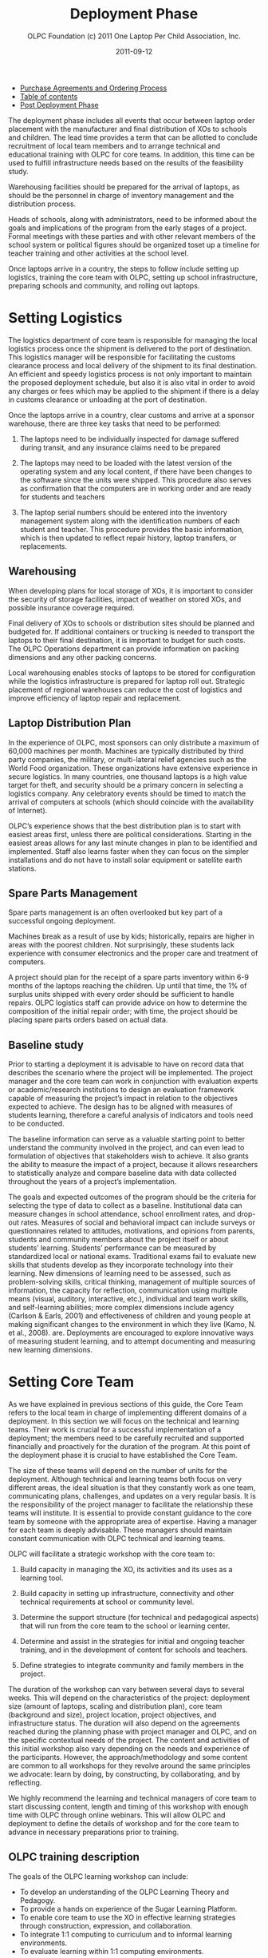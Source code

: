 #+TITLE: Deployment Phase
#+AUTHOR: OLPC Foundation (c) 2011 One Laptop Per Child Association, Inc.
#+DATE: 2011-09-12
#+OPTIONS: toc:nil

#+HTML: <div class="menu">
- [[file:olpc-deployment-guide-purchase-agreements-and-ordering-process.org][Purchase Agreements and Ordering Process]]
- [[file:index.org][Table of contents]]
- [[file:olpc-deployment-guide-post-deployment-phase.org][Post Deployment Phase]]
#+HTML: </div>


The deployment phase includes all events that occur between laptop order
placement with the manufacturer and final distribution of XOs to schools
and children.  The lead time provides a term that can be allotted to
conclude recruitment of local team members and to arrange technical and
educational training with OLPC for core teams.  In addition, this time can
be used to fulfill infrastructure needs based on the results of the
feasibility study.

Warehousing facilities should be prepared for the arrival of laptops, as
should be the personnel in charge of inventory management and the
distribution process.

Heads of schools, along with administrators, need to be informed about the
goals and implications of the program from the early stages of a project.
Formal meetings with these parties and with other relevant members of the
school system or political figures should be organized toset up a timeline
for teacher training and other activities at the school level.

Once laptops arrive in a country, the steps to follow include setting up
logistics, training the core team with OLPC, setting up school
infrastructure, preparing schools and community, and rolling out laptops.

[[file:~/install/git/OLPC-Deployment--community--guide/images/11_deploy_phases.jpg]]

* Setting Logistics
#+INDEX: Logistics

The logistics department of core team is responsible for managing the local
logistics process once the shipment is delivered to the port of
destination.  This logistics manager will be responsible for facilitating
the customs clearance process and local delivery of the shipment to its
final destination.  An efficient and speedy logistics process is not only
important to maintain the proposed deployment schedule, but also it is also
vital in order to avoid any charges or fees which may be applied to the
shipment if there is a delay in customs clearance or unloading at the port
of destination.

Once the laptops arrive in a country, clear customs and arrive at a sponsor
warehouse, there are three key tasks that need to be performed:

1. The laptops need to be individually inspected for damage suffered during
   transit, and any insurance claims need to be prepared

2. The laptops may need to be loaded with the latest version of the
   operating system and any local content, if there have been changes to
   the software since the units were shipped.  This procedure also serves
   as confirmation that the computers are in working order and are ready
   for students and teachers

3. The laptop serial numbers should be entered into the inventory
   management system along with the identification numbers of each student
   and teacher.  This procedure provides the basic information, which is
   then updated to reflect repair history, laptop transfers, or
   replacements.

** Warehousing
#+INDEX: Warehousing

When developing plans for local storage of XOs, it is important to consider
the security of storage facilities, impact of weather on stored XOs, and
possible insurance coverage required.

Final delivery of XOs to schools or distribution sites should be planned
and budgeted for.  If additional containers or trucking is needed to
transport the laptops to their final destination, it is important to budget
for such costs.  The OLPC Operations department can provide information on
packing dimensions and any other packing concerns.

Local warehousing enables stocks of laptops to be stored for configuration
while the logistics infrastructure is prepared for laptop roll out.
Strategic placement of regional warehouses can reduce the cost of logistics
and improve efficiency of laptop repair and replacement.

** Laptop Distribution Plan
#+INDEX: Laptop!Distribution

In the experience of OLPC, most sponsors can only distribute a maximum of
60,000 machines per month.  Machines are typically distributed by third
party companies, the military, or multi-lateral relief agencies such as the
World Food organization.  These organizations have extensive experience in
secure logistics.  In many countries, one thousand laptops is a high value
target for theft, and security should be a primary concern in selecting a
logistics company.  Any celebratory events should be timed to match the
arrival of computers at schools (which should coincide with the
availability of Internet).

OLPC’s experience shows that the best distribution plan is to start with
easiest areas first, unless there are political considerations.  Starting
in the easiest areas allows for any last minute changes in plan to be
identified and implemented.  Staff also learns faster when they can focus
on the simpler installations and do not have to install solar equipment or
satellite earth stations.

** Spare Parts Management
#+INDEX: Spare parts

Spare parts management is an often overlooked but key part of a successful
ongoing deployment.

Machines break as a result of use by kids; historically, repairs are higher
in areas with the poorest children.  Not surprisingly, these students lack
experience with consumer electronics and the proper care and treatment of
computers.

A project should plan for the receipt of a spare parts inventory within 6-9
months of the laptops reaching the children.  Up until that time, the 1% of
surplus units shipped with every order should be sufficient to handle
repairs.  OLPC logistics staff can provide advice on how to determine the
composition of the initial repair order; with time, the project should be
placing spare parts orders based on actual data.

** Baseline study

Prior to starting a deployment it is advisable to have on record data that
describes the scenario where the project will be implemented.  The project
manager and the core team can work in conjunction with evaluation experts
or academic/research institutions to design an evaluation framework capable
of measuring the project’s impact in relation to the objectives expected to
achieve.  The design has to be aligned with measures of students learning,
therefore a careful analysis of indicators and tools need to be conducted.

The baseline information can serve as a valuable starting point to better
understand the community involved in the project, and can even lead to
formulation of objectives that stakeholders wish to achieve.  It also
grants the ability to measure the impact of a project, because it allows
researchers to statistically analyze and compare baseline data with data
collected throughout the years of a project’s implementation.

The goals and expected outcomes of the program should be the criteria for
selecting the type of data to collect as a baseline.  Institutional data
can measure changes in school attendance, school enrollment rates, and
drop-out rates.  Measures of social and behavioral impact can include
surveys or questionnaires related to attitudes, motivations, and opinions
from parents, students and community members about the project itself or
about students’ learning.  Students’ performance can be measured by
standardized local or national exams.  Traditional exams fail to evaluate
new skills that students develop as they incorporate technology into their
learning.  New dimensions of learning need to be assessed, such as
problem-solving skills, critical thinking, management of multiple sources
of information, the capacity for reflection, communication using multiple
means (visual, auditory, interactive, etc.), individual and team work
skills, and self-learning abilities; more complex dimensions include agency
(Carlson & Earls, 2001) and effectiveness of children and young people at
making significant changes to the environment in which they live (Kamo, N.
et al., 2008).  are.  Deployments are encouraged to explore innovative ways
of measuring student learning, and to attempt documenting and measuring new
learning dimensions.

* Setting Core Team
#+INDEX: Core team

As we have explained in previous sections of this guide, the Core Team
refers to the local team in charge of implementing different domains of a
deployment.  In this section we will focus on the technical and learning
teams.  Their work is crucial for a successful implementation of a
deployment; the members need to be carefully recruited and supported
financially and proactively for the duration of the program.  At this point
of the deployment phase it is crucial to have established the Core Team.

The size of these teams will depend on the number of units for the
deployment.  Although technical and learning teams both focus on very
different areas, the ideal situation is that they constantly work as one
team, communicating plans, challenges, and updates on a very regular basis.
It is the responsibility of the project manager to facilitate the
relationship these teams will institute.  It is essential to provide
constant guidance to the core team by someone with the appropriate area of
expertise.  Having a manager for each team is deeply advisable.  These
managers should maintain constant communication with OLPC technical and
learning teams.

OLPC will facilitate a strategic workshop with the core team to:

1. Build capacity in managing the XO, its activities and its uses as a
   learning tool.

2. Build capacity in setting up infrastructure, connectivity and other
   technical requirements at school or community level.

3. Determine the support structure (for technical and pedagogical aspects)
   that will run from the core team to the school or learning center.

4. Determine and assist in the strategies for initial and ongoing teacher
   training, and in the development of content for schools and teachers.

5. Define strategies to integrate community and family members in the
   project.

The duration of the workshop can vary between several days to several
weeks.  This will depend on the characteristics of the project: deployment
size (amount of laptops, scaling and distribution plan), core team
(background and size), project location, project objectives, and
infrastructure status.  The duration will also depend on the agreements
reached during the planning phase with project manager and OLPC, and on the
specific contextual needs of the project.  The content and activities of
this initial workshop also vary depending on the needs and experience of
the participants.  However, the approach/methodology and some content are
common to all workshops for they revolve around the same principles we
advocate: learn by doing, by constructing, by collaborating, and by
reflecting.

We highly recommend the learning and technical managers of core team to
start discussing content, length and timing of this workshop with enough
time with OLPC through online webinars.  This will allow OLPC and
deployment to define the details of workshop and for the core team to
advance in necessary preparations prior to training.

** OLPC training description
#+INDEX: Training!Core team

The goals of the OLPC learning workshop can include:

- To develop an understanding of the OLPC Learning Theory and Pedagogy.
- To provide a hands on experience of the Sugar Learning Platform.
- To enable core team to use the XO in effective learning strategies
  through construction, expression, and collaboration.
- To integrate 1:1 computing to curriculum and to informal learning
  environments.
- To evaluate learning within 1:1 computing environments.

Some technical contents of the workshop can be covered simultaneously with
learning team and technical team, while other advanced topics should be
covered separately with technical team.  The goals of the OLPC technical
workshop can include:

- Basic Software and Hardware troubleshooting
- Create and use USB Re-flash stick
- Connecting and registering to School Server
- Configuring Access Point.
- Installing and configuring School Server
- Defining a tech support strategy
- Defining a maintenance and repair strategy wide scale and school based

The following agenda is a sample of the topics usually covered during a 1
week workshop with Core Team:

[[file:~/install/git/OLPC-Deployment--community--guide/images/12_training.jpg]]

The workshop is a hands-on experience that will not only enable
participants to become familiar with technical and pedagogical aspects of
the project, but also enable them to reflect on the strategies that should
be defined in the schools or learning centers.

OLPC offers follow up workshops that can be performed several months after
deployment is operating or once the core team has acquired the basic
experience, knowledge, and skills that benefit their deployment.  This
option of workshop can instead be performed during an initial training with
OLPC if participants already demonstrate an advanced level of skills.
Another option for follow up trainings consists on specialized workshops
that focus on a specific topic of interest to the core team and to
developed additional and specialized skills.  Finally, OLPC offers Regional
Workshops to address needs common to a specific region.  For this OLPC
selects a strategic location that will allow participants from multiple
deployments to attend.

The following are examples of advanced workshop for Core Team:

[[file:~/install/git/OLPC-Deployment--community--guide/images/13_workshop_core_team.jpg]]

** Content Development
#+index: Content!Development

Another recommended strategy for core teams to implement is the development
of content for communities and schools.  The following documents are
examples of such content: a) How-to Guides for different uses of the laptop
b) Ideas for projects that correspond to specific topics, which might be of
interest and/or relevance in the environment where students and teachers
live.  c) Lesson plans that show how to use different Sugar Activities when
teaching different parts of the national curriculum

We recommend the establishment of an initial library of projects that will
help teachers to integrate the computer into their teaching practice while
motivating them to create their own projects, focusing on the training
approach described in the previous section.  It may be that each teacher
uses the computer in their individual class, or that teachers from
different areas come together to design joint projects.  Either way, this
approach will help make explicit the concepts that the projects integrate
and promote, highlighting especially those concepts that one can
"manipulate" and understand by using the laptop, but which would be more
difficult, or nearly, impossible, with pen and paper.  

* Preparing Schools and Community
#+index: Schools
#+index: Community

When laptops are ready to be distributed, and assuming school
infrastructure is ready, it is time to prepare teachers and other community
members for this experience.  Teacher training and community awareness can
occur simultaneously but can also happen at different moments.  Variables
related to location, size, and readiness of each school or community need
to be considered when deciding the order in which to implement each event.

** Teacher Training
#+index: Training!Teachers

Teacher training is an essential component of an OLPC project and it should
be an ongoing process.  Teachers should be the first members of the
educational community to receive information on and become involved in
initiatives that have direct effects on their own professional practices.
It is recommended to begin training teachers and provide them with XO
laptops during early stages of a project; this approach will raise their
level of trust and commitment to the initiative.

The most important aspect of teacher preparation is in regard to how
children learn.  Educators have long recognized that children learn best
when they are active, when they pursue their own interests, and when they
participate in cultures of knowledge and engagement.  With 1-to-1 access to
connected laptops, children actively engage in knowledge construction and
are not limited to passive reception of information.  Each child (and the
teachers themselves) can pursue learning in areas of strong personal
interest and the classroom is not limited to a pre-determined,
one-size-fits-all approach.

Teachers benefit as well.  Not only do they get to use the laptops at home
for their own learning, but the connected laptop becomes a conduit for
customized professional development.  This enables the teachers to gain
access to expertise and colleagues and allows them to pose and respond to
practical questions.  They can fully participate as producers of knowledge
and not just as consumers of materials produced by others.

The core team should develop different strategies to develop teacher’s
capacity:

#+index: Training!Workshops

1. Training workshops: where teachers learn to use the computer, and, at
   the same time, to incorporate it into their pedagogical practice.
   
2. Support mechanisms: Although the contents of the initiative constitute
   an important support mechanism to the practice of teaching, other
   mechanisms must be implemented, including in- class assistance, which
   can occur through agreements with universities, telephone help lines
   that can be set up with technical developers in the country, and Blogs
   or online forums where teachers can participate.
   
3. Teachers' clubs: work spaces where teachers can meet regularly to share
   successes, problems, and solutions.
   
4. Guides and Resources.

During the first teacher trainings teachers should learn basic uses of the
laptop and how to incorporate it into their pedagogical practice.  Training
should be guided by the vision and goal of the overall initiative.  We
recommend that the appropriate approach is “learning by doing” and that the
"doing" be focused on developing concrete projects within the classroom.
The core team should adapt the content and length for the initial training
based on the teachers’ skills.

It is recommended that the technical team performs training sessions along
with the educational team, to prepare teachers for basic technical
troubleshooting regarding software, hardware, and connectivity.  During
these first approaches with teachers, the core team can quickly identify
participants who demonstrate leadership and that can be key contacts to
support the project at the school level.  Depending on the scale of the
project, the core team can decide whether to train teachers directly or to
train Teacher-Trainers that will later reproduce the trainings to other
teachers.  Some projects decide to perform wide-scale trainings, an
approach organized for several schools to attend.  Schools can select key
members of their staff to participate in this training, with the intention
that these trainees become leaders and multiply the training at their own
school.  Another approach consists in assigning to each member of the core
team a specific school in which to perform training for the staff on site.
Whichever approach is decided, the core team needs to constantly monitor
the progress of each school and teacher.

The following agenda is a sample of the topics the core team can be covered
during an initial teacher training:

[[file:~/install/git/OLPC-Deployment--community--guide/images/15_initial_teacher_training.jpg]]

Deploying laptops to every child in an entire region or country cannot be
managed by the core team alone.  It must be led by the core team, and
supported by regional teams.  The core team will need to set the guiding
principles of the program whilst the regional teams will be responsible for
executing the deployment in their regions according to these principles,
raising any concerns and coming up with viable alternatives where
necessary.  Various functions should be delegated to the regional teams for
management where these functions are naturally distributed across the
country or region.

** Community Awareness
#+index: Community!Awareness

Prior to the arrival of laptops in a community, it is important to prepare
different groups of people that will be impacted with the project: parents,
teachers, school directors, families, and other active members of a
community.  The Minister of Education and Local Leaders should be involved
in communications about the program, its goals, characteristics, benefits
and derivative commitments.

Project coordinators must carefully plan awareness campaigns, by selecting
appropriate tools (print outs, posters, signs, etc.)  and communication
strategies (radio or television spots, meetings, etc.)  tailored to the
unique characteristics of each community and the scale of each project.
The timing of the campaigns should also be carefully thought through in
order to allow communities to prepare for formal program launches.  If
national campaigns are created to inform different audiences about
projects, such campaigns should be rolled out before laptop distribution or
after more formal community awareness actions are taken by core team.

The preparation phase plays a significant role in creating positive
expectations, attitudes, and involvement from all members.  When
communities understand the programs and their benefits, there are direct
impacts on learning and on how well the laptops are taken care of.  Both
nationally and locally, communities must know what one laptop per child
means.  The children are the best ambassadors, but parent and community
leader involvement is also influential.  Fostering awareness is very
important to the success of initiatives, both because it allows families
and other community members to be involved in the learning process of
children, and because it allows them to be active participants in the
creation of a new culture and new learning experiences within their
community.  Parent meetings can be held at schools or community centers and
should include, but not be limited, to the following topics:

- A description of responsibilities and roles involved in the different
  phases of the project.  Tasks to be defined, organized and carried out by
  different action groups.
- Establishment of standards for sharing laptops among siblings and to
  older children.
- Security of the laptops.  How and why to take care of the machines.
- Charging process.
- Internet access.
- Signing of agreement by parents

Other actors can be invited to the meetings so they can become part of the
initiative and to materialize agreements with various consultants and / or
volunteers of the project.

* Setting Local Infrastructure

#+index: Infrastructure

Prior to the arrival of laptops, the technical members of core team should
evaluate, setup, test, and hold responsibility for the network and power
infrastructure at schools and/or other community centers.  OLPC can begin
supporting the core team before in-country training takes place, thru
online webinars or chats.  During the OLPC in-country visit the hands-on
training takes place, and the core team should be prepared for setting up
the local infrastructure.  OLPC will continue to support the technical
teams online after the in-country training has concluded.

** Power

#+index: Power!Deployment

The electrical infrastructure of schools has to be evaluated according to
power demand generated by XO laptops, servers, and other devices.  If the
infrastructure is inadequate, it needs to be upgraded.

** Connectivity

#+index: Connectivity!Infrastructure

Although the OLPC ecosystem provides a self-configuring local-area wireless
network, connectivity to the Internet needs to set up separately.  OLPC can
assist in the planning and integration of a laptop network into a national
infrastructure.  OLPC staff has experience with VSAT, DSL, etc.  that it is
happy to share.  Many of the in-country teams have even more experience,
especially in regard to rural deployments.  Sharing best practices is in
everyone’s interests.  As with the laptop deployment, connectivity cannot
happen everywhere at once.  A phased effort carried out ahead of the laptop
deployment is ideal.  It should be noted that the wireless mesh network
provides local “Ethernet”-like connectivity without any additional
infrastructure.

** School Server

#+index: School server

Part of our deployment model is the utilization of school servers.  School
servers can be basic PCs that run Fedora, a variant of Linux.  School
servers are designed to provide gateways to the Internet, local content
repositories, XO back-up platforms, school management solutions, etc.
Large networks require servers designed for the size of the intended
deployment to be placed in local school.

#+index: Backup
#+index: Digital Library

Some key benefits school servers bring to a deployment are:

- Compatibility :: The OLPC Server is a software stack that can be
                   installed on any reasonable PC or server to complement
                   the XO and help school environments provide a safe,
                   well-managed and learning- oriented environment.  No
                   special hardware is required.

- Backup :: The XOs can all backup to an OLPC Server to ensure content
            isn't lost.  All XO Journals are backed up to school servers,
            and teachers can view the Journals to gain an understanding of
            how the XOs are used, as well as to track students’ progress
            and identify where they may need help.

- Digital Library :: A Digital Library makes it easy for students to
     publish works (with teacher moderation) to other students and possibly
     to other schools.  Teachers can easily add new resources to a Digital
     Library, which students can access at school (e.g.  there are over 1.6
     million free e-Books available)

- Management and Security :: Operators with high levels of technical skills
     can use school servers to manage network access, to lock laptops that
     get stolen or that aren’t returned to schools, and to provide local
     software repositories for laptop updates, etc.

- Proxy Server :: An OLPC Server can act as a network proxy.  This saves
                  Internet bandwidth, makes Internet access faster and
                  provides a mechanism for content filtering that can be
                  used to block inappropriate content.

- Continuous Development :: There are additional features coming to school
     servers, including Video conferencing, GPS and GIS functionality,
     Voice over IP, Instant messaging, and News services (blogging, forums,
     etc.) Servers are built on an Open Source platform, so they can be
     modified to suit particular needs of projects.

As important as all of the above-mentioned services are, the primary role
of school servers is to facilitate the operation of local area networks.
Without servers, XO laptops use multicast to communicate with each other,
which puts heavy loads on wireless networks; multicast can only connect up
to 20 laptops simultaneously School servers eliminate the need for much of
the multicast traffic

Recommended minimum specifications for a school server are as follows:

[[file:~/install/git/OLPC-Deployment--community--guide/images/14_xs_specs.jpg]]

The amount of power required for school servers depends on the
specifications of machines used.  This needs to be taken into consideration
during site preparation.

#+HTML: <div class="menu">
- [[file:olpc-deployment-guide-purchase-agreements-and-ordering-process.org][Purchase Agreements and Ordering Process]]
- [[file:index.org][Table of contents]]
- [[file:olpc-deployment-guide-post-deployment-phase.org][Post Deployment Phase]]
#+HTML: </div>
